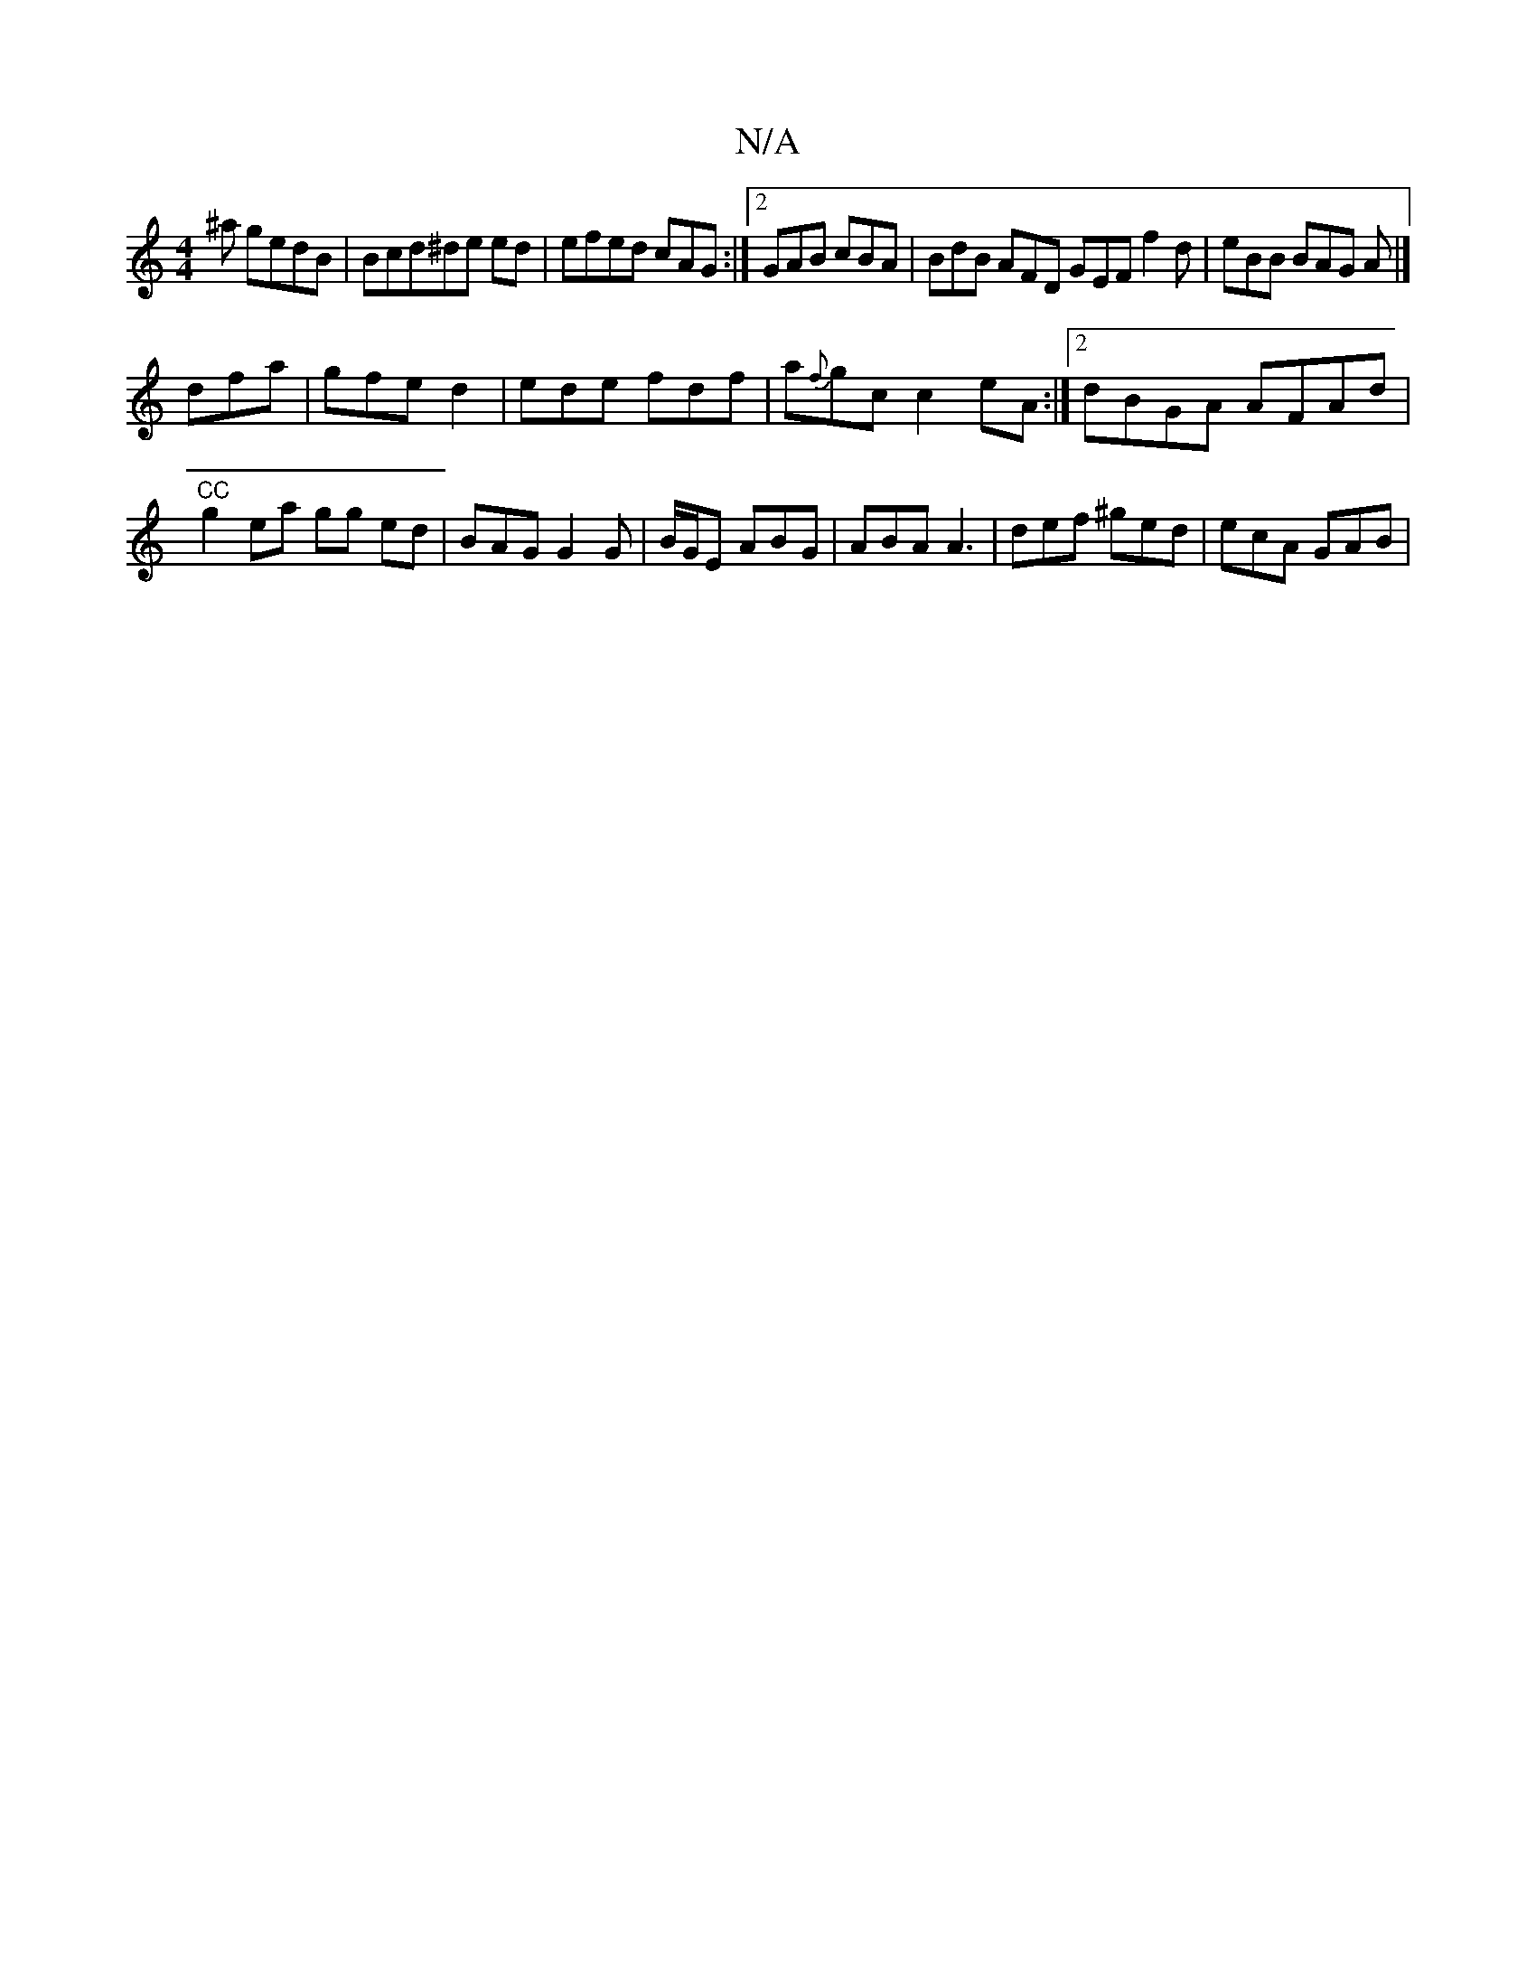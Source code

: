 X:1
T:N/A
M:4/4
R:N/A
K:Cmajor
'^a gedB | Bcd^ ^de ed | efed cAG :|2 GAB cBA | BdB AFD GEF f2d | eBB BAG A |]
dfa |gfe d2 |ede fdf | a{f}gc c2 eA :|2 dBGA AFAd |"^CC"g2 ea gg ed | BAG G2G|B/G/E ABG | ABA A3 | def ^ged | ecA GAB |
~